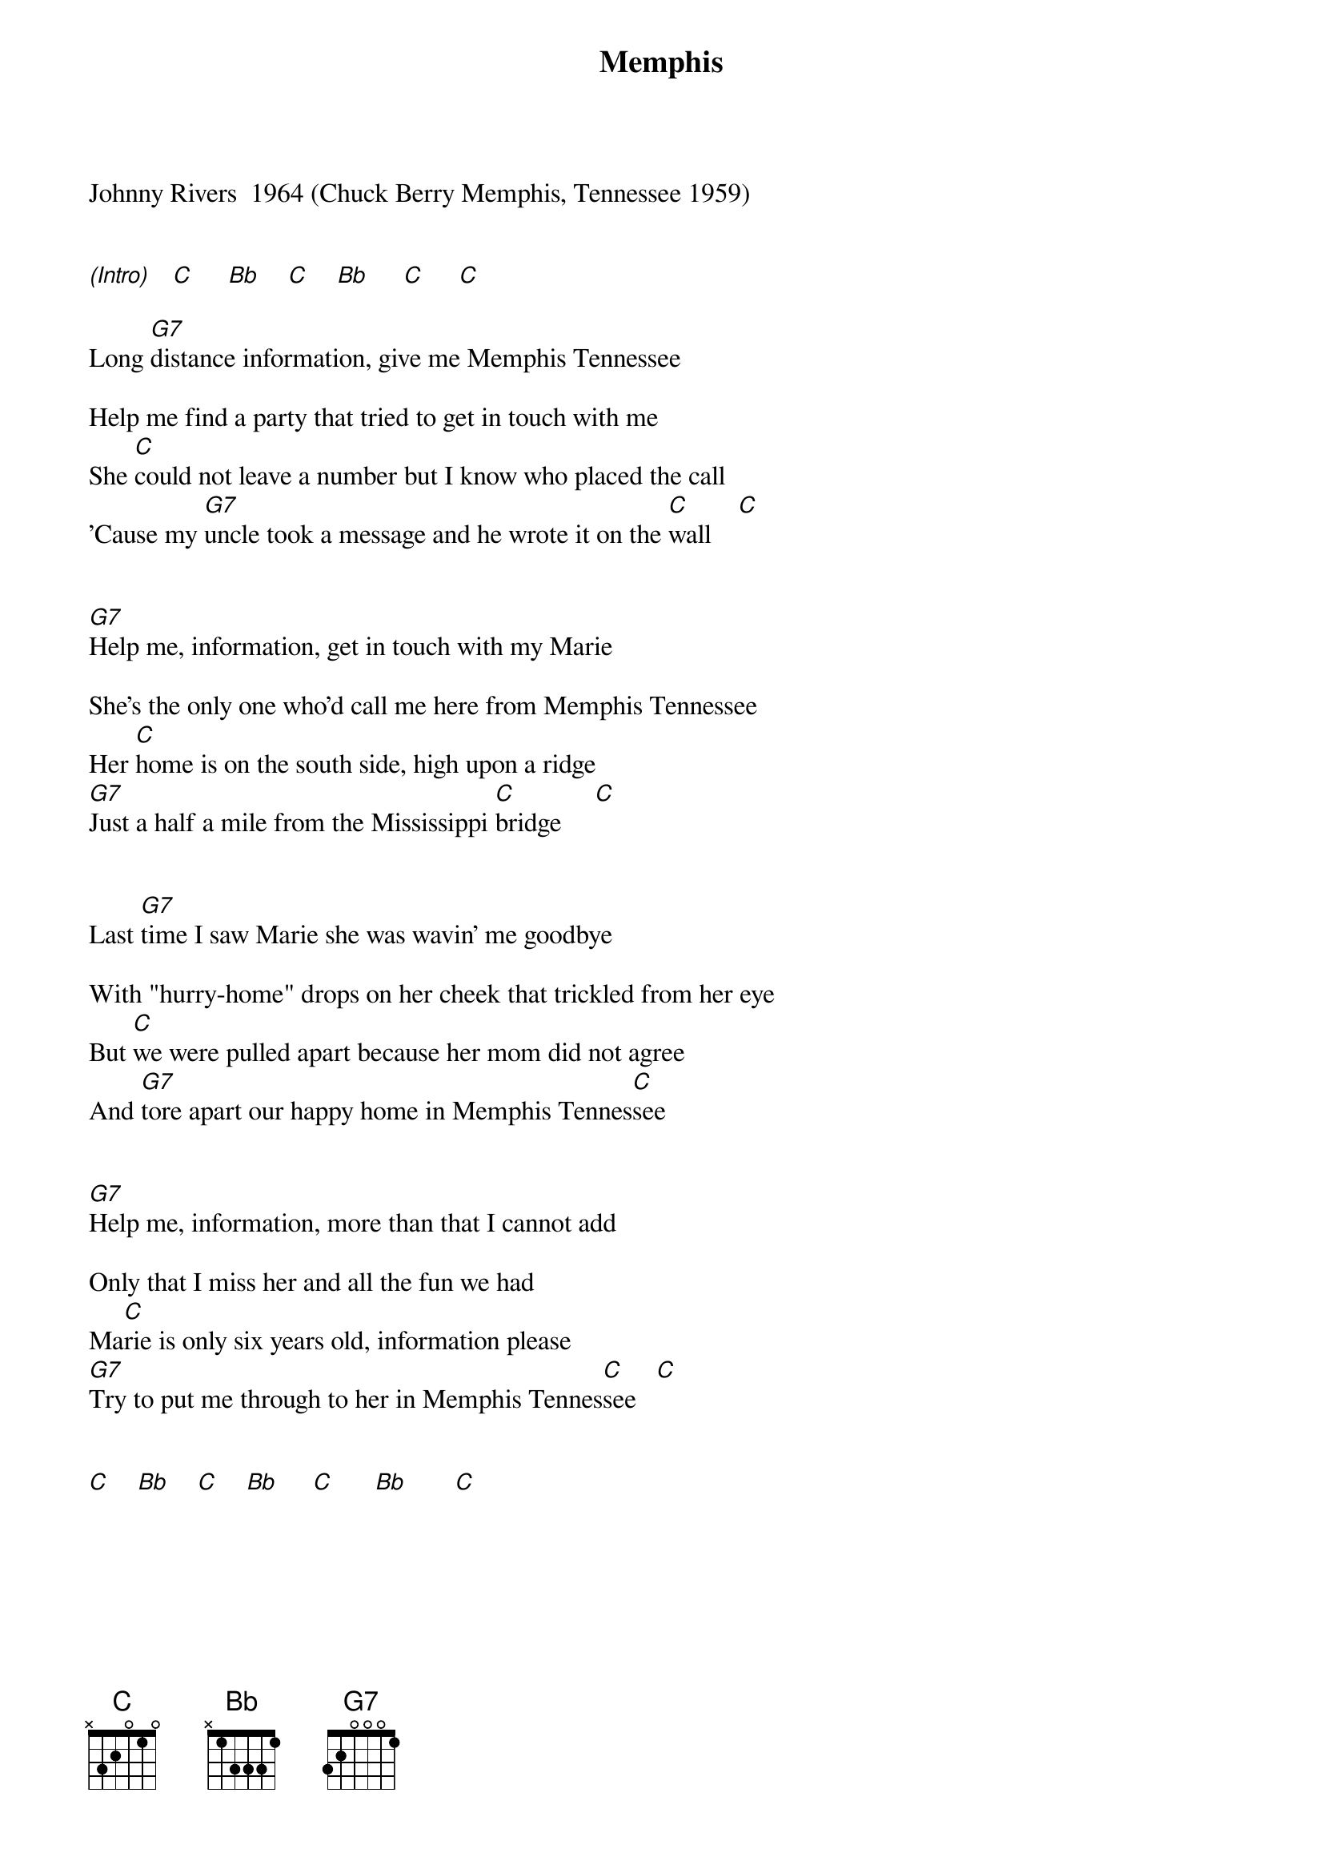 {new_song}
{title:Memphis}
{key:C}

Johnny Rivers  1964 (Chuck Berry Memphis, Tennessee 1959)


[(Intro)]   [C]     [Bb]    [C]    [Bb]     [C]     [C]

Long [G7]distance information, give me Memphis Tennessee

Help me find a party that tried to get in touch with me
She [C]could not leave a number but I know who placed the call
'Cause my [G7]uncle took a message and he wrote it on the [C]wall    [C]


[G7]Help me, information, get in touch with my Marie

She's the only one who'd call me here from Memphis Tennessee
Her [C]home is on the south side, high upon a ridge
[G7]Just a half a mile from the Mississippi [C]bridge     [C]


Last [G7]time I saw Marie she was wavin' me goodbye

With "hurry-home" drops on her cheek that trickled from her eye
But [C]we were pulled apart because her mom did not agree
And [G7]tore apart our happy home in Memphis Tennes[C]see


[G7]Help me, information, more than that I cannot add

Only that I miss her and all the fun we had
Ma[C]rie is only six years old, information please
[G7]Try to put me through to her in Memphis Tennes[C]see   [C]


[C]    [Bb]    [C]    [Bb]     [C]      [Bb]       [C]
